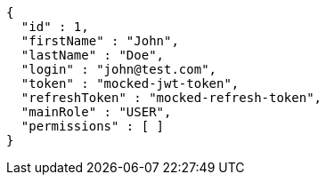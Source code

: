 [source,json,options="nowrap"]
----
{
  "id" : 1,
  "firstName" : "John",
  "lastName" : "Doe",
  "login" : "john@test.com",
  "token" : "mocked-jwt-token",
  "refreshToken" : "mocked-refresh-token",
  "mainRole" : "USER",
  "permissions" : [ ]
}
----